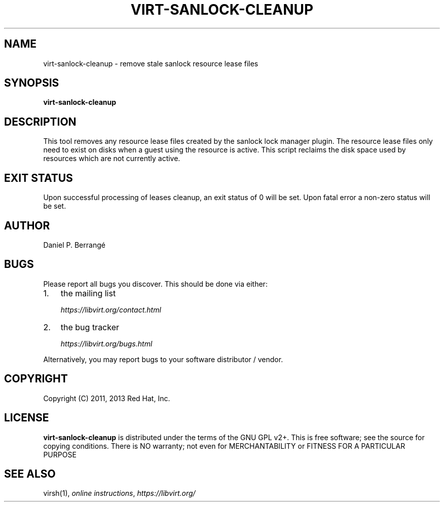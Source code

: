 .\" Man page generated from reStructuredText.
.
.TH VIRT-SANLOCK-CLEANUP 8 "" "" "Virtualization Support"
.SH NAME
virt-sanlock-cleanup \- remove stale sanlock resource lease files
.
.nr rst2man-indent-level 0
.
.de1 rstReportMargin
\\$1 \\n[an-margin]
level \\n[rst2man-indent-level]
level margin: \\n[rst2man-indent\\n[rst2man-indent-level]]
-
\\n[rst2man-indent0]
\\n[rst2man-indent1]
\\n[rst2man-indent2]
..
.de1 INDENT
.\" .rstReportMargin pre:
. RS \\$1
. nr rst2man-indent\\n[rst2man-indent-level] \\n[an-margin]
. nr rst2man-indent-level +1
.\" .rstReportMargin post:
..
.de UNINDENT
. RE
.\" indent \\n[an-margin]
.\" old: \\n[rst2man-indent\\n[rst2man-indent-level]]
.nr rst2man-indent-level -1
.\" new: \\n[rst2man-indent\\n[rst2man-indent-level]]
.in \\n[rst2man-indent\\n[rst2man-indent-level]]u
..
.SH SYNOPSIS
.sp
\fBvirt\-sanlock\-cleanup\fP
.SH DESCRIPTION
.sp
This tool removes any resource lease files created by the sanlock
lock manager plugin. The resource lease files only need to exist
on disks when a guest using the resource is active. This script
reclaims the disk space used by resources which are not currently
active.
.SH EXIT STATUS
.sp
Upon successful processing of leases cleanup, an exit status
of 0 will be set. Upon fatal error a non\-zero status will
be set.
.SH AUTHOR
.sp
Daniel P. Berrangé
.SH BUGS
.sp
Please report all bugs you discover.  This should be done via either:
.INDENT 0.0
.IP 1. 3
the mailing list
.sp
\fI\%https://libvirt.org/contact.html\fP
.IP 2. 3
the bug tracker
.sp
\fI\%https://libvirt.org/bugs.html\fP
.UNINDENT
.sp
Alternatively, you may report bugs to your software distributor / vendor.
.SH COPYRIGHT
.sp
Copyright (C) 2011, 2013 Red Hat, Inc.
.SH LICENSE
.sp
\fBvirt\-sanlock\-cleanup\fP is distributed under the terms of the GNU GPL v2+.
This is free software; see the source for copying conditions. There
is NO warranty; not even for MERCHANTABILITY or FITNESS FOR A PARTICULAR
PURPOSE
.SH SEE ALSO
.sp
virsh(1), \fI\%online instructions\fP,
\fI\%https://libvirt.org/\fP
.\" Generated by docutils manpage writer.
.
